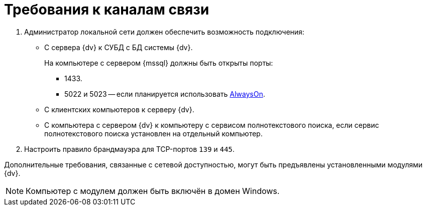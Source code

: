 = Требования к каналам связи

. Администратор локальной сети должен обеспечить возможность подключения:
+
* С сервера {dv} к СУБД с БД системы {dv}.
+
На компьютере с сервером {mssql} должны быть открыты порты:
+
** 1433.
** 5022 и 5023 -- если планируется использовать xref:console:db-always-on.adoc[AlwaysOn].
+
* С клиентских компьютеров к серверу {dv}.
* С компьютера с сервером {dv} к компьютеру с сервисом полнотекстового поиска, если сервис полнотекстового поиска установлен на отдельный компьютер.
+
. Настроить правило брандмауэра для TCP-портов `139` и `445`.

Дополнительные требования, связанные с сетевой доступностью, могут быть предъявлены установленными модулями {dv}.

[NOTE]
====
Компьютер с модулем должен быть включён в домен Windows.

// Если компьютер с модулем и клиентские компьютеры входят в разные домены, требуется наличие доверительных отношений между этими доменами. В противном случае NTLM-аутентификация будет невозможна -- потребуется явный ввод имени пользователя и пароля при входе в систему.
====

